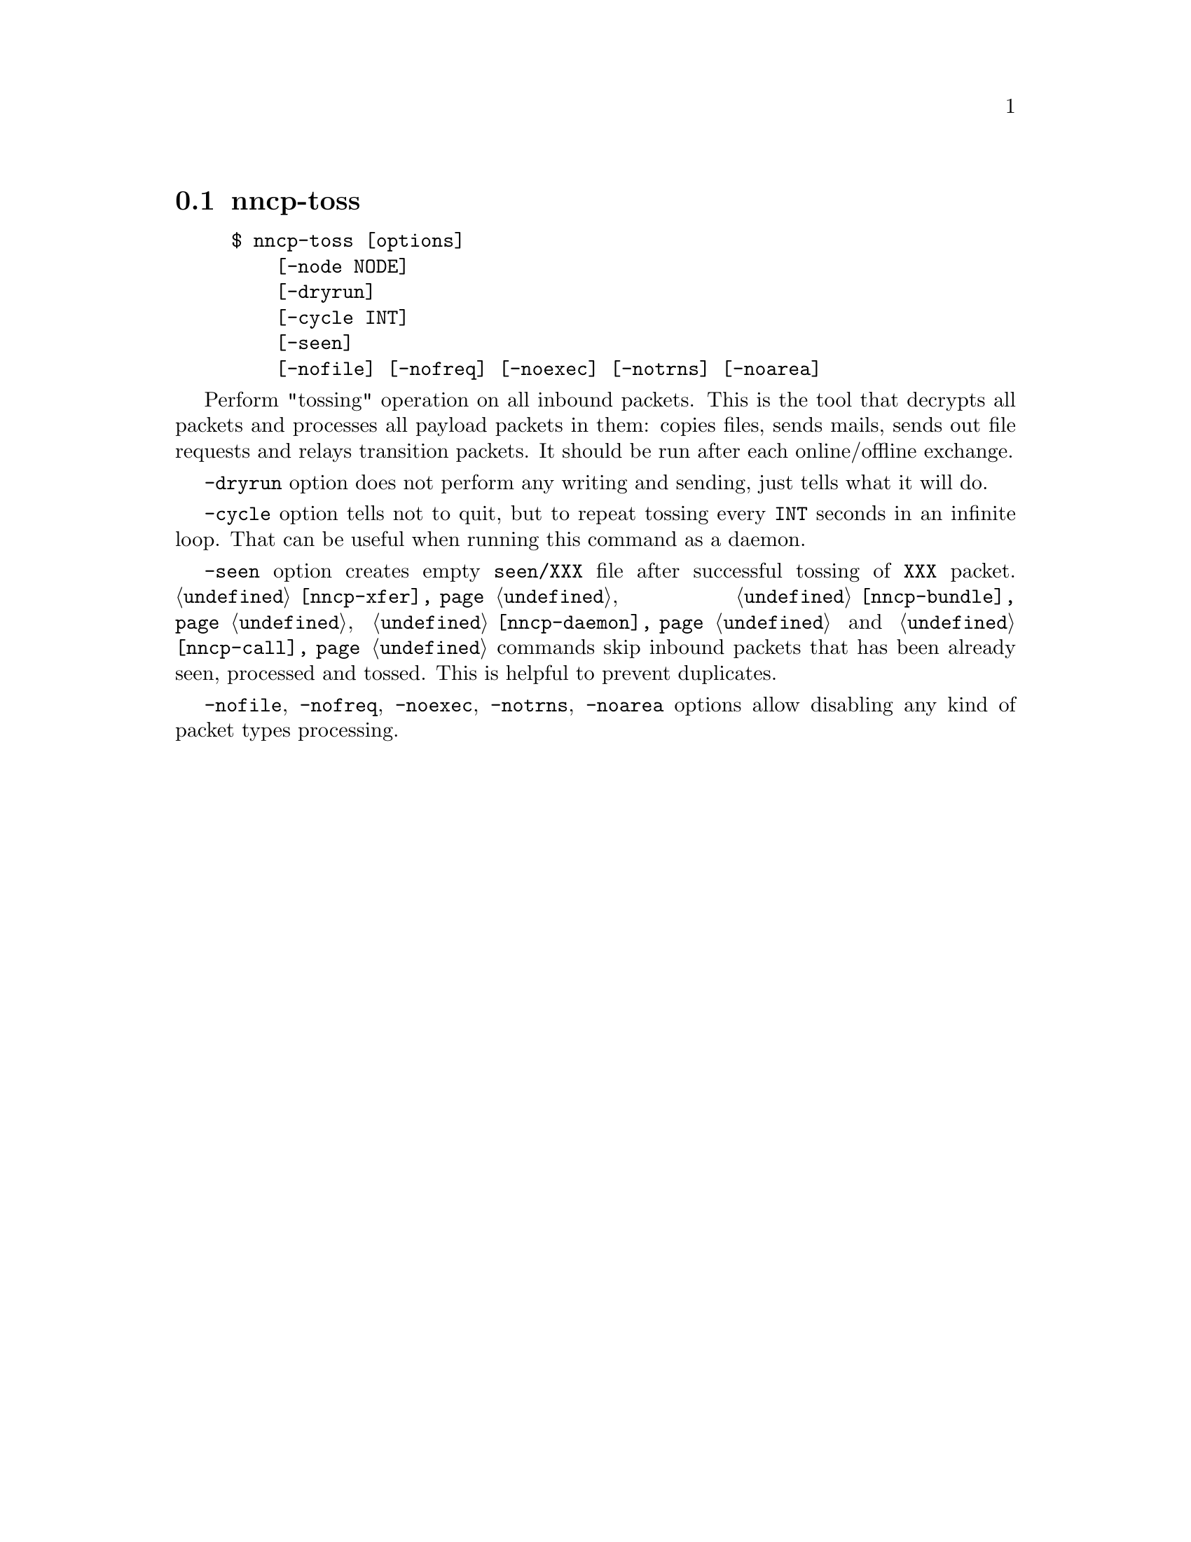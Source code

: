 @node nncp-toss
@pindex nncp-toss
@section nncp-toss

@example
$ nncp-toss [options]
    [-node NODE]
    [-dryrun]
    [-cycle INT]
    [-seen]
    [-nofile] [-nofreq] [-noexec] [-notrns] [-noarea]
@end example

Perform "tossing" operation on all inbound packets. This is the tool
that decrypts all packets and processes all payload packets in them:
copies files, sends mails, sends out file requests and relays transition
packets. It should be run after each online/offline exchange.

@option{-dryrun} option does not perform any writing and sending, just
tells what it will do.

@option{-cycle} option tells not to quit, but to repeat tossing every
@option{INT} seconds in an infinite loop. That can be useful when
running this command as a daemon.

@option{-seen} option creates empty @file{seen/XXX} file after
successful tossing of @file{XXX} packet. @command{@ref{nncp-xfer}},
@command{@ref{nncp-bundle}}, @command{@ref{nncp-daemon}} and
@command{@ref{nncp-call}} commands skip inbound packets that has been
already seen, processed and tossed. This is helpful to prevent
duplicates.

@option{-nofile}, @option{-nofreq}, @option{-noexec}, @option{-notrns},
@option{-noarea} options allow disabling any kind of packet types processing.
